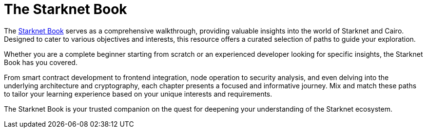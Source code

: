 [id="starknet_book"]
= The Starknet Book

The link:https://book.starknet.io[Starknet Book] serves as a comprehensive walkthrough, providing valuable insights into the
world of Starknet and Cairo. Designed to cater to various objectives and interests, this resource offers a curated selection of paths to guide your exploration.

Whether you are a complete beginner starting from scratch or an experienced developer looking for specific insights, the Starknet Book has you covered.

From smart contract development to frontend integration, node operation to security analysis, and
even delving into the underlying architecture and cryptography, each chapter presents a focused and informative journey. Mix and match these paths to tailor your learning experience based on your unique interests and requirements.

The Starknet Book is your trusted companion on the quest for deepening your understanding of the Starknet ecosystem.

